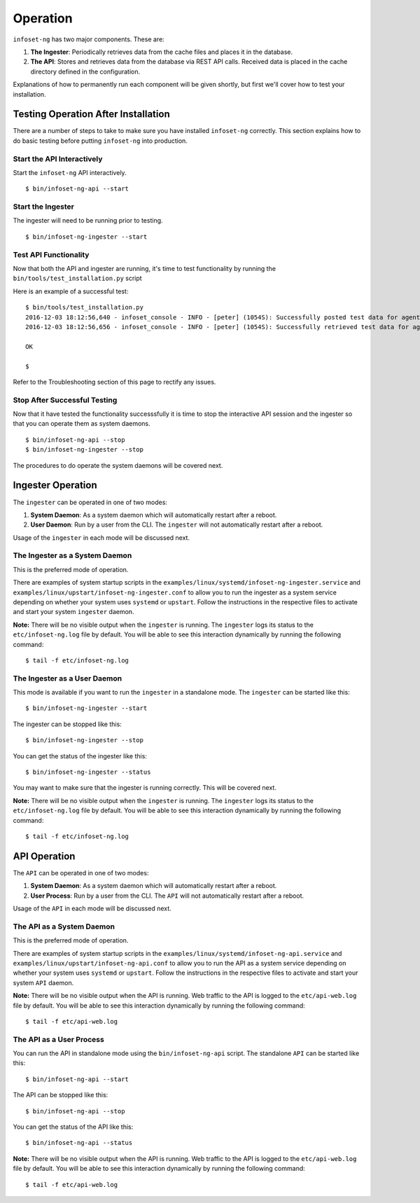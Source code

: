 Operation
=========

``infoset-ng`` has two major components. These are:

1. **The Ingester**: Periodically retrieves data from the cache files
   and places it in the database.
2. **The API**: Stores and retrieves data from the database via REST API
   calls. Received data is placed in the cache directory defined in the
   configuration.

Explanations of how to permanently run each component will be given shortly, but first we'll cover how to test your installation.

Testing Operation After Installation
------------------------------------

There are a number of steps to take to make sure you have installed ``infoset-ng`` correctly. This section explains how to do basic testing before putting ``infoset-ng`` into production.

Start the API Interactively
~~~~~~~~~~~~~~~~~~~~~~~~~~~

Start the ``infoset-ng`` API interactively.

::

    $ bin/infoset-ng-api --start


Start the Ingester
~~~~~~~~~~~~~~~~~~
The ingester will need to be running prior to testing.

::

    $ bin/infoset-ng-ingester --start


Test API Functionality
~~~~~~~~~~~~~~~~~~~~~~

Now that both the API and ingester are running, it's time to test functionality by running the ``bin/tools/test_installation.py`` script

Here is an example of a successful test:

::

    $ bin/tools/test_installation.py
    2016-12-03 18:12:56,640 - infoset_console - INFO - [peter] (1054S): Successfully posted test data for agent ID 558bb0055d7b4299c2ebe6abcc53de64a9ec4847b3f82238b3682cad575c7749
    2016-12-03 18:12:56,656 - infoset_console - INFO - [peter] (1054S): Successfully retrieved test data for agent ID 558bb0055d7b4299c2ebe6abcc53de64a9ec4847b3f82238b3682cad575c7749

    OK

    $

Refer to the Troubleshooting section of this page to rectify any issues.

Stop After Successful Testing
~~~~~~~~~~~~~~~~~~~~~~~~~~~~~

Now that it have tested the functionality successsfully it is time to stop the interactive API session and the ingester so that you can operate them as system daemons. 

::

    $ bin/infoset-ng-api --stop
    $ bin/infoset-ng-ingester --stop


The procedures to do operate the system daemons will be covered next.


Ingester Operation
------------------

The ``ingester`` can be operated in one of two modes:

#.  **System Daemon**: As a system daemon which will automatically restart after a reboot.
#.  **User Daemon**: Run by a user from the CLI. The ``ingester`` will not automatically restart after a reboot.


Usage of the ``ingester`` in each mode will be discussed next.


The Ingester as a System Daemon
~~~~~~~~~~~~~~~~~~~~~~~~~~~~~~~
This is the preferred mode of operation.

There are examples of system startup scripts in the
``examples/linux/systemd/infoset-ng-ingester.service`` and ``examples/linux/upstart/infoset-ng-ingester.conf`` to allow you to run the ingester as a system service depending on whether your system uses ``systemd`` or ``upstart``. Follow the instructions in the respective files to activate and start your system ``ingester`` daemon.

**Note:** There will be no visible output when the ``ingester`` is running. The ``ingester`` logs its status to the ``etc/infoset-ng.log`` file by default. You will be able to see this interaction dynamically by running the following command:

::

    $ tail -f etc/infoset-ng.log


The Ingester as a User Daemon
~~~~~~~~~~~~~~~~~~~~~~~~~~~~~

This mode is available if you want to run the ``ingester`` in a standalone mode. The ``ingester`` can be started like this:

::

    $ bin/infoset-ng-ingester --start

The ingester can be stopped like this:

::

    $ bin/infoset-ng-ingester --stop

You can get the status of the ingester like this:

::

    $ bin/infoset-ng-ingester --status

You may want to make sure that the ingester is running correctly. This will be covered next.

**Note:** There will be no visible output when the ``ingester`` is running. The ``ingester`` logs its status to the ``etc/infoset-ng.log`` file by default. You will be able to see this interaction dynamically by running the following command:

::

    $ tail -f etc/infoset-ng.log

API Operation
-------------
The ``API`` can be operated in one of two modes:

#.  **System Daemon**: As a system daemon which will automatically restart after a reboot.
#.  **User Process**: Run by a user from the CLI. The ``API`` will not automatically restart after a reboot.

Usage of the ``API`` in each mode will be discussed next.


The API as a System Daemon
~~~~~~~~~~~~~~~~~~~~~~~~~~

This is the preferred mode of operation.

There are examples of system startup scripts in the
``examples/linux/systemd/infoset-ng-api.service`` and ``examples/linux/upstart/infoset-ng-api.conf`` to allow you to run the API as a system service depending on whether your system uses ``systemd`` or ``upstart``. Follow the instructions in the respective files to activate and start your system ``API`` daemon.

**Note:** There will be no visible output when the API is running. Web traffic to the API is logged to the ``etc/api-web.log`` file by default. You will be able to see this interaction dynamically by running the following command:

::

    $ tail -f etc/api-web.log


The API as a User Process
~~~~~~~~~~~~~~~~~~~~~~~~~

You can run the API in standalone mode using the  ``bin/infoset-ng-api`` script. The standalone ``API`` can be started like this:

::

    $ bin/infoset-ng-api --start

The API can be stopped like this:

::

    $ bin/infoset-ng-api --stop

You can get the status of the API like this:

::

    $ bin/infoset-ng-api --status

**Note:** There will be no visible output when the API is running. Web traffic to the API is logged to the ``etc/api-web.log`` file by default. You will be able to see this interaction dynamically by running the following command:

::

    $ tail -f etc/api-web.log

